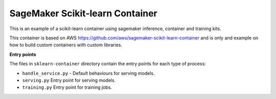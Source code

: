 SageMaker Scikit-learn Container
================================

This is an example of a scikit-learn container using sagemaker inference, container and training kits.

This container is based on AWS https://github.com/aws/sagemaker-scikit-learn-container and is only and example on how
to build custom containers with custom libraries.

**Entry points**

The files in ``sklearn-container`` directory contain the entry points for each type of process:

- ``handle_service.py`` - Default behaviours for serving models.
- ``serving.py`` Entry point for serving models.
- ``training.py`` Entry point for training jobs.